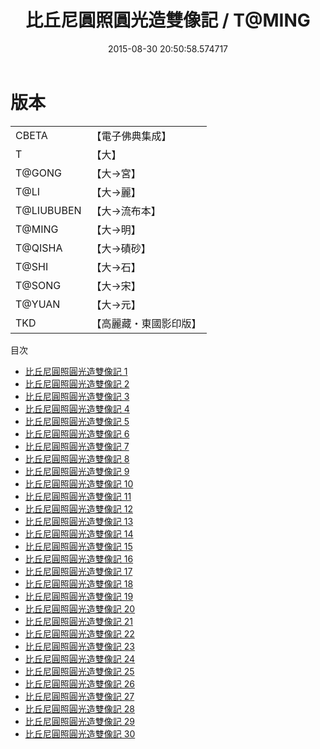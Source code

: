 #+TITLE: 比丘尼圓照圓光造雙像記 / T@MING

#+DATE: 2015-08-30 20:50:58.574717
* 版本
 |     CBETA|【電子佛典集成】|
 |         T|【大】     |
 |    T@GONG|【大→宮】   |
 |      T@LI|【大→麗】   |
 |T@LIUBUBEN|【大→流布本】 |
 |    T@MING|【大→明】   |
 |   T@QISHA|【大→磧砂】  |
 |     T@SHI|【大→石】   |
 |    T@SONG|【大→宋】   |
 |    T@YUAN|【大→元】   |
 |       TKD|【高麗藏・東國影印版】|
目次
 - [[file:KR6l0023_001.txt][比丘尼圓照圓光造雙像記 1]]
 - [[file:KR6l0023_002.txt][比丘尼圓照圓光造雙像記 2]]
 - [[file:KR6l0023_003.txt][比丘尼圓照圓光造雙像記 3]]
 - [[file:KR6l0023_004.txt][比丘尼圓照圓光造雙像記 4]]
 - [[file:KR6l0023_005.txt][比丘尼圓照圓光造雙像記 5]]
 - [[file:KR6l0023_006.txt][比丘尼圓照圓光造雙像記 6]]
 - [[file:KR6l0023_007.txt][比丘尼圓照圓光造雙像記 7]]
 - [[file:KR6l0023_008.txt][比丘尼圓照圓光造雙像記 8]]
 - [[file:KR6l0023_009.txt][比丘尼圓照圓光造雙像記 9]]
 - [[file:KR6l0023_010.txt][比丘尼圓照圓光造雙像記 10]]
 - [[file:KR6l0023_011.txt][比丘尼圓照圓光造雙像記 11]]
 - [[file:KR6l0023_012.txt][比丘尼圓照圓光造雙像記 12]]
 - [[file:KR6l0023_013.txt][比丘尼圓照圓光造雙像記 13]]
 - [[file:KR6l0023_014.txt][比丘尼圓照圓光造雙像記 14]]
 - [[file:KR6l0023_015.txt][比丘尼圓照圓光造雙像記 15]]
 - [[file:KR6l0023_016.txt][比丘尼圓照圓光造雙像記 16]]
 - [[file:KR6l0023_017.txt][比丘尼圓照圓光造雙像記 17]]
 - [[file:KR6l0023_018.txt][比丘尼圓照圓光造雙像記 18]]
 - [[file:KR6l0023_019.txt][比丘尼圓照圓光造雙像記 19]]
 - [[file:KR6l0023_020.txt][比丘尼圓照圓光造雙像記 20]]
 - [[file:KR6l0023_021.txt][比丘尼圓照圓光造雙像記 21]]
 - [[file:KR6l0023_022.txt][比丘尼圓照圓光造雙像記 22]]
 - [[file:KR6l0023_023.txt][比丘尼圓照圓光造雙像記 23]]
 - [[file:KR6l0023_024.txt][比丘尼圓照圓光造雙像記 24]]
 - [[file:KR6l0023_025.txt][比丘尼圓照圓光造雙像記 25]]
 - [[file:KR6l0023_026.txt][比丘尼圓照圓光造雙像記 26]]
 - [[file:KR6l0023_027.txt][比丘尼圓照圓光造雙像記 27]]
 - [[file:KR6l0023_028.txt][比丘尼圓照圓光造雙像記 28]]
 - [[file:KR6l0023_029.txt][比丘尼圓照圓光造雙像記 29]]
 - [[file:KR6l0023_030.txt][比丘尼圓照圓光造雙像記 30]]
